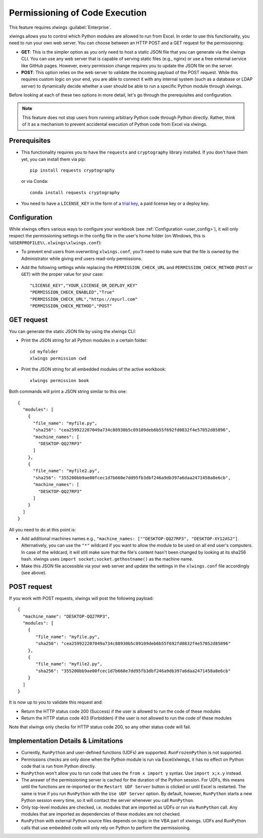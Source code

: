 .. _permissioning:


Permissioning of Code Execution
===============================

This feature requires xlwings :guilabel:`Enterprise`.

xlwings allows you to control which Python modules are allowed to run from Excel. In order to use this functionality, you need to run your own web server. You can choose between an HTTP POST and a GET request for the permissioning:

* **GET**: This is the simpler option as you only need to host a static JSON file that you can generate via the xlwings CLI. You can use any web server that is capable of serving static files (e.g., nginx) or use a free external service like GitHub pages. However, every permission change requires you to update the JSON file on the server.
* **POST**: This option relies on the web server to validate the incoming payload of the POST request. While this requires custom logic on your end, you are able to connect it with any internal system (such as a database or LDAP server) to dynamically decide whether a user should be able to run a specific Python module through xlwings.

Before looking at each of these two options in more detail, let's go through the prerequisites and configuration.

.. note:: This feature does not stop users from running arbitrary Python code through Python directly. Rather, think of it as a mechanism to prevent accidental execution of Python code from Excel via xlwings.

Prerequisites
-------------

* This functionality requires you to have the ``requests`` and ``cryptography`` library installed. If you don't have them yet, you can install them via pip::

    pip install requests cryptography

  or via Conda::

    conda install requests cryptography

* You need to have a ``LICENSE_KEY`` in the form of a `trial key <https://www.xlwings.org/trial>`_, a paid license key or a deploy key.

Configuration
-------------

While xlwings offers various ways to configure your workbook (see :ref:`Configuration <user_config>`), it will only respect the permissioning settings in the config file in the user's home folder (on Windows, this is ``%USERPROFILE%\.xlwings\xlwings.conf``):

* To prevent end users from overwriting ``xlwings.conf``, you'll need to make sure that the file is owned by the Administrator while giving end users read-only permissions.
* Add the following settings while replacing the ``PERMISSION_CHECK_URL`` and ``PERMISSION_CHECK_METHOD`` (``POST`` or ``GET``) with the proper value for your case::

    "LICENSE_KEY","YOUR_LICENSE_OR_DEPLOY_KEY"
    "PERMISSION_CHECK_ENABLED","True"
    "PERMISSION_CHECK_URL","https://myurl.com"
    "PERMISSION_CHECK_METHOD","POST"

GET request
-----------

You can generate the static JSON file by using the xlwings CLI:

* Print the JSON string for all Python modules in a certain folder::

    cd myfolder
    xlwings permission cwd

* Print the JSON string for all embedded modules of the active workbook::

    xlwings permission book


Both commands will print a JSON string similar to this one::

    {
      "modules": [
        {
          "file_name": "myfile.py",
          "sha256": "cea259922207049a734c88930b5c09109deb6b55f692fd0832f4e57052d85896",
          "machine_names": [
            "DESKTOP-QQ27RP3"
          ]
        },
        {
          "file_name": "myfile2.py",
          "sha256": "355200bb9ae00fcec1d7b660e7dd95fb3dbf246a9db397a6daa2471458a8e6cb",
          "machine_names": [
            "DESKTOP-QQ27RP3"
          ]
        }
      ]
    }

All you need to do at this point is:

* Add additional machines names e.g., ``"machine_names: [""DESKTOP-QQ27RP3", "DESKTOP-XY12AS2"]``. Alternatively, you can use the ``"*"`` wildcard if you want to allow the module to be used on all end user's computers. In case of the wildcard, it will still make sure that the file's content hasn't been changed by looking at its sha256 hash. xlwings uses ``import socket;socket.gethostname()`` as the machine name.

* Make this JSON file accessible via your web server and update the settings in the ``xlwings.conf`` file accordingly (see above).

POST request
------------

If you work with POST requests, xlwings will post the following payload::

    {
      "machine_name": "DESKTOP-QQ27RP3",
      "modules": [
        {
           "file_name": "myfile.py",
           "sha256": "cea259922207049a734c88930b5c09109deb6b55f692fd0832f4e57052d85896"
        },
        {
           "file_name": "myfile2.py",
           "sha256": "355200bb9ae00fcec1d7b660e7dd95fb3dbf246a9db397a6daa2471458a8e6cb"
        }
      ]
    }

It is now up to you to validate this request and:

* Return the HTTP status code 200 (Success) if the user is allowed to run the code of these modules
* Return the HTTP status code 403 (Forbidden) if the user is not allowed to run the code of these modules

Note that xlwings only checks for HTTP status code 200, so any other status code will fail.

Implementation Details & Limitations
------------------------------------

* Currently, ``RunPython`` and user-defined functions (UDFs) are supported. ``RunFrozenPython`` is not supported.
* Permissions checks are only done when the Python module is run via Excel/xlwings, it has no effect on Python code that is run from Python directly.
* ``RunPython`` won't allow you to run code that uses the ``from x import y`` syntax. Use ``import x;x.y`` instead.
* The answer of the permissioning server is cached for the duration of the Python session. For UDFs, this means until the functions are re-imported or the ``Restart UDF Server`` button is clicked or until Excel is restarted. The same is true if you run ``RunPython`` with the ``Use UDF Server`` option. By default, however, ``RunPython`` starts a new Python session every time, so it will contact the server whenever you call ``RunPython``.
* Only top-level modules are checked, i.e. modules that are imported as UDFs or run via ``RunPython`` call. Any modules that are imported as dependencies of these modules are not checked.
* ``RunPython`` with external Python source files depends on logic in the VBA part of xlwings. UDFs and RunPython calls that use embedded code will only rely on Python to perform the permissioning.
